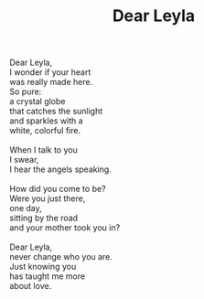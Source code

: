 :PROPERTIES:
:ID:       12CA741F-2854-4813-97B3-5A64A891AC9A
:SLUG:     dear-leyla
:LOCATION: 7373 N. 71st Place, Paradise Valley, Arizona
:END:
#+filetags: :poetry:
#+title: Dear Leyla

#+BEGIN_VERSE
Dear Leyla,
I wonder if your heart
was really made here.
So pure:
a crystal globe
that catches the sunlight
and sparkles with a
white, colorful fire.

When I talk to you
I swear,
I hear the angels speaking.

How did you come to be?
Were you just there,
one day,
sitting by the road
and your mother took you in?

Dear Leyla,
never change who you are.
Just knowing you
has taught me more
about love.
#+END_VERSE
